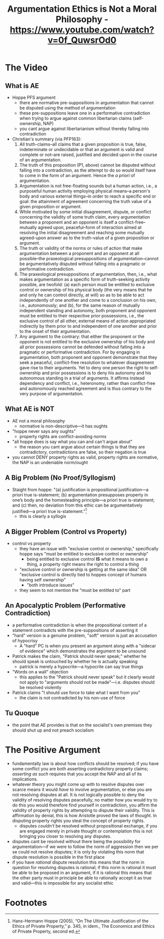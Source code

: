 #+title: Argumentation Ethics is Not a Moral Philosophy - https://www.youtube.com/watch?v=0f_QuwsrOd0

* The Video
** What is AE
+ Hoppe PFS argument
  + there are normative pre-suppositions in argumentation that cannot be disputed using the method of argumentation
  + these pre-suppositions leave one in a performative contradiction when trying to argue against common libertarian claims (self-ownership, NAP)
  + you cant argue against libertarianism without thereby falling into contradiction
+ Christian's summary (via PFP163):
  1. All truth-claims--all claims that a given proposition is true, false, indeterminate or undecidable or that an argument is valid and complete or not--are raised, justified and decided upon in the course of an argumentation.
  2. The truth of this proposition (P1, above) cannot be disputed without falling into a contradiction, as the attempt to do so would itself have to come in the form of an argument. Hence the /a priori/ of argumentation.
  3. Argumentation is not free-floating sounds but a human action, i.e., a purposeful human activity employing physical means--a person's body and various external things--in order to reach a specific end or goal: the attainment of agreement concerning the truth value of a given proposition or argument.
  4. While motivated by some initial disagreement, dispute, or conflict concerning the validity of some truth claim, every argumentation between a proponent and an opponent is itself a conflict-free--mutually agreed upon, peaceful--form of interaction aimed at resolving the initial disagreement and reaching some mutually agreed-upon answer as to the truth-value of a given proposition or argument.
  5. The truth or validity of the norms or rules of action that make argumentation between a proponent and an opponent at all possible--the praxeological presuppositions of argumentation--cannot be argumentatively disputed without falling into a pragmatic or performative contradiction.
  6. The praxeological presuppositions of argumentation, then, i.e., what makes argumentation as a specific form of truth-seeking activity possible, are twofold: (a) each person must be entitled to exclusive control or ownership of his physical body (the very means that he and only he can control directly, at will) so as to be able to act independently of one another and come to a conclusion on his own, i.e., autonomously; and (b), for the same reason of mutually independent standing and autonomy, both proponent and opponent must be entitled to their respective prior possessions, i.e., the exclusive control of all other, external means of action appropriated indirectly by them prior to and independent of one another and prior to the onset of their argumentation.
  7. Any argument to the contrary: that either the proponent or the opponent is not entitled to the exclusive ownership of his body and all prior possessions cannot be defended without falling into a pragmatic or performative contradiction. For by engaging in argumentation, both proponent and opponent demonstrate that they seek a peaceful, conflict-free resolution to whatever disagreement gave rise to their arguments. Yet to deny one person the right to self-ownership and prior possessions is to deny his autonomy and his autonomous standing in a trial of arguments. It affirms instead dependency and conflict, i.e., heteronomy, rather than conflict-free and autonomously reached agreement and is thus contrary to the very purpose of argumentation.
** What AE is NOT
+ AE not a moral philosophy
  + normative is non-descriptive---it has oughts
+ "hoppe never says any oughts"
  + property rights are conflict-avoiding /norms/
+ "all hoppe does is say what you can and can't argue about"
  + the reason you cant argue about certain things is that they are contradictory, contradictions are false, so their negation is true
+ you cannot DENY property rights as valid, property rights are normative, the NAP is an undeniable norm/ought
** A Big Problem (No Proof/Syllogism)
+ Staight from hoppe: "(a) justification is propositional justification—a priori true is-statement; (b) argumentation presupposes property in one’s body and the homesteading principle—a priori true is-statement; and (c) then, no deviation from this ethic can be argumentatively justified—a priori true is-statement."[fn:1]
  + this is clearly a syllogis
** A Bigger Problem (Control vs Property)
+ control vs property
  + they have an issue with "exclusive control or ownership," specifically hoppe says "must be entitled to exclusive control or ownership"
    + being entitled to exclusive control *IS* what it means to own a thing, a property right means the right to control a thing
  + "exclusive control or ownership is getting at the same idea" OR "exclusive control is directly tied to hoppes concept of humans having self ownership"
    + "both introduce issues"
  + they seem to not mention the "must be entitled to" part
** An Apocalyptic Problem (Performative Contradiction)
+ a performative contradiction is when the propositional content of a statement contradicts with the pre-suppositions of asserting it
+ "hard" version is a genuine problem, "soft" version is just an accusation of hypocrisy
  + A "hard" PC is when you present an argument along with a "sidecar of evidence" which demonstrates the argument to be unsound
+ Patrick makes the claim, "Patrick should never speak;" whether he should speak is untouched by whether he is actually speaking
  + patrick is merely a hypocrite---a hypocrite can say true things
+ "Words on a wall" objection
  + this applies to the "Patrick should never speak" but it clearly would not apply to "arguments should not be made"---i.e. disputes should be resolved violently
+ Patrick claims "I should use force to take what I want from you"
  + the claim is not contradicted by his non-use of force
** Tu Quoque
+ the point that AE provides is that on the socialist's own premises they should shut up and not preach socialism
* The Positive Argument
+ fundamentally law is about how conflicts should be resolved; if you have some conflict you are both asserting contradictory property claims; /asserting as such/ requires that you accept the NAP and all of its implications.
+ whatever theory you might come up with to resolve disputes over scarce means it would /have/ to involve argumentation, or else you are not resolving disputes at all. It is not logically possible to deny the validity of resolving disputes peacefully, no matter how you would try to do this you would therefore find yourself in contradiction, you affirm the validity of property rights by attempting to dispute their validity. This is affirmation by denial, this is how Aristotle proved the laws of thought. In disputing property rights you steal the concept of property rights.
  + disputes /couldn't/ be resolved without propositional exchange, if you are engaged merely in private thought or contemplation this is not bringing you closer to resolving any disputes.
+ disputes cant be resolved without there being the possibility for argumentation---if we were to follow the norm of aggression then we per se could not resolve disputes; it is only by violating this norm that dispute resolution is possible in the first place
+ if you have /rational/ dispute resolution this means that the norm in question for resolving disputes is rational; if this norm is rational it must be able to be proposed in an argument, if it is rational this means that the other party must in principle be able to rationally accept it as true and valid---this is impossible for any socialist ethic

* Footnotes

[fn:1]Hans-Hermann Hoppe (2005), “On The Ultimate Justification of the Ethics of Private Property,” p. 345, in idem., The Economics and Ethics of Private Property, second ed.
